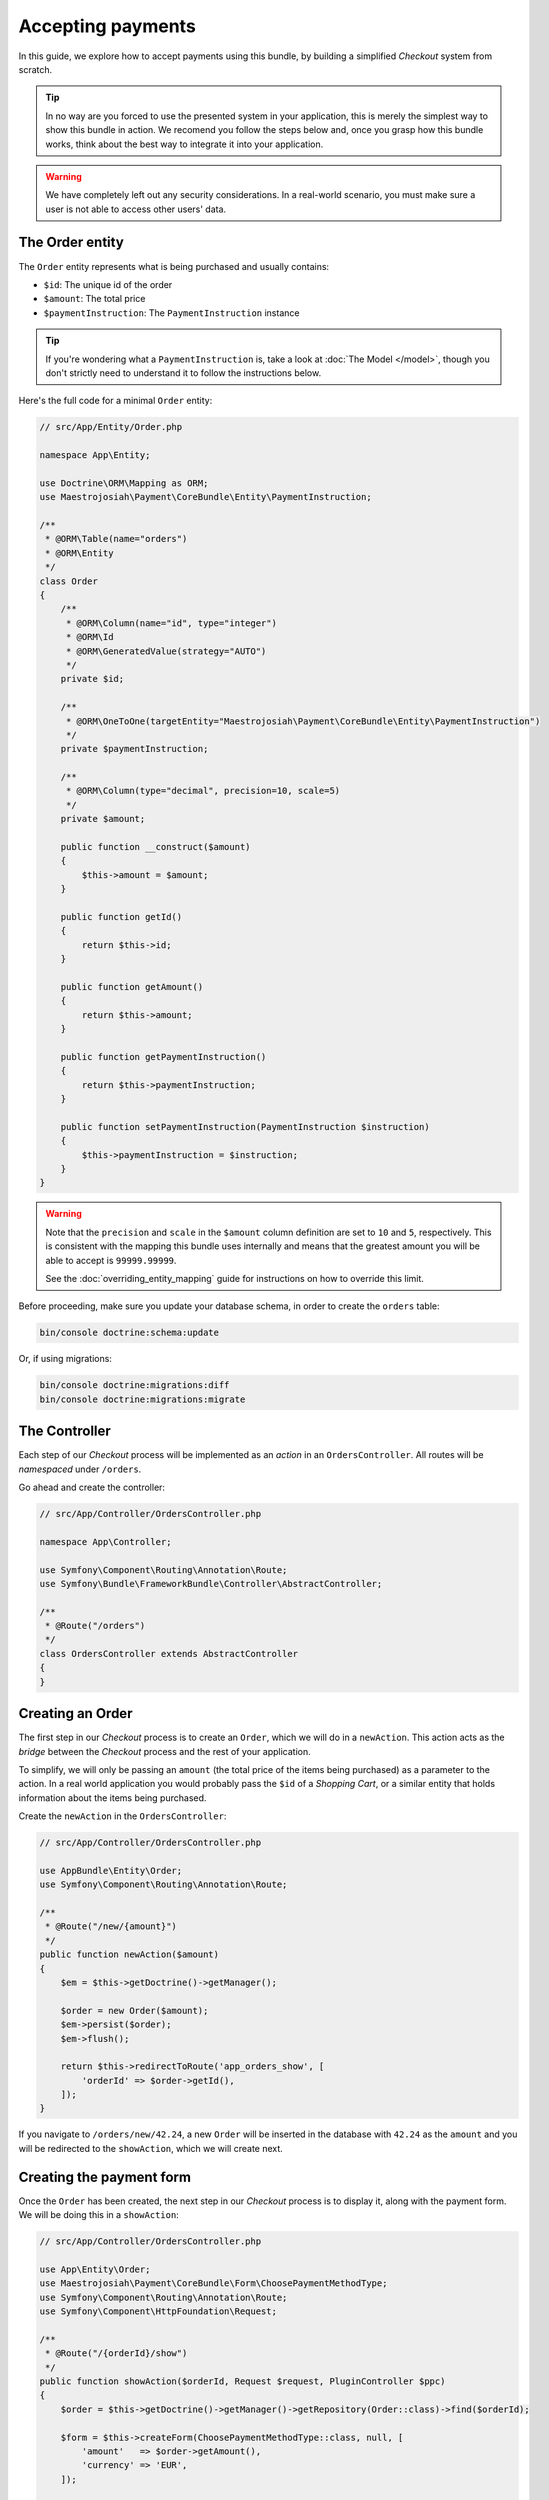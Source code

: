 Accepting payments
==================
In this guide, we explore how to accept payments using this bundle, by building a simplified *Checkout* system from scratch.

.. tip ::
    In no way are you forced to use the presented system in your application, this is merely the simplest way to show this bundle in action. We recomend you follow the steps below and, once you grasp how this bundle works, think about the best way to integrate it into your application.

.. warning ::

    We have completely left out any security considerations. In a real-world scenario, you must make sure a user is not able to access other users' data.

The Order entity
----------------
The ``Order`` entity represents what is being purchased and usually contains:

- ``$id``: The unique id of the order
- ``$amount``: The total price
- ``$paymentInstruction``: The ``PaymentInstruction`` instance

.. tip ::

    If you're wondering what a ``PaymentInstruction`` is, take a look at :doc:`The Model </model>`, though you don't strictly need to understand it to follow the instructions below.

Here's the full code for a minimal ``Order`` entity:

.. code-block :: php

    // src/App/Entity/Order.php

    namespace App\Entity;

    use Doctrine\ORM\Mapping as ORM;
    use Maestrojosiah\Payment\CoreBundle\Entity\PaymentInstruction;

    /**
     * @ORM\Table(name="orders")
     * @ORM\Entity
     */
    class Order
    {
        /**
         * @ORM\Column(name="id", type="integer")
         * @ORM\Id
         * @ORM\GeneratedValue(strategy="AUTO")
         */
        private $id;

        /**
         * @ORM\OneToOne(targetEntity="Maestrojosiah\Payment\CoreBundle\Entity\PaymentInstruction")
         */
        private $paymentInstruction;

        /**
         * @ORM\Column(type="decimal", precision=10, scale=5)
         */
        private $amount;

        public function __construct($amount)
        {
            $this->amount = $amount;
        }

        public function getId()
        {
            return $this->id;
        }

        public function getAmount()
        {
            return $this->amount;
        }

        public function getPaymentInstruction()
        {
            return $this->paymentInstruction;
        }

        public function setPaymentInstruction(PaymentInstruction $instruction)
        {
            $this->paymentInstruction = $instruction;
        }
    }

.. warning ::

    Note that the ``precision`` and ``scale`` in the ``$amount`` column definition are set to ``10`` and ``5``, respectively. This is consistent with the mapping this bundle uses internally and means that the greatest amount you will be able to accept is ``99999.99999``.

    See the :doc:`overriding_entity_mapping` guide for instructions on how to override this limit.

Before proceeding, make sure you update your database schema, in order to create the ``orders`` table:

.. code-block :: bash

    bin/console doctrine:schema:update

Or, if using migrations:

.. code-block :: bash

    bin/console doctrine:migrations:diff
    bin/console doctrine:migrations:migrate

The Controller
--------------
Each step of our *Checkout* process will be implemented as an *action* in an ``OrdersController``. All routes will be *namespaced* under ``/orders``.

Go ahead and create the controller:

.. code-block :: php

    // src/App/Controller/OrdersController.php

    namespace App\Controller;

    use Symfony\Component\Routing\Annotation\Route;
    use Symfony\Bundle\FrameworkBundle\Controller\AbstractController;

    /**
     * @Route("/orders")
     */
    class OrdersController extends AbstractController
    {
    }

Creating an Order
------------------
The first step in our *Checkout* process is to create an ``Order``, which we will do in a ``newAction``. This action acts as the *bridge* between the *Checkout* process and the rest of your application.

To simplify, we will only be passing an ``amount`` (the total price of the items being purchased) as a parameter to the action. In a real world application you would probably pass the ``$id`` of a *Shopping Cart*, or a similar entity that holds information about the items being purchased.

Create the ``newAction`` in the ``OrdersController``:

.. code-block :: php

    // src/App/Controller/OrdersController.php

    use AppBundle\Entity\Order;
    use Symfony\Component\Routing\Annotation\Route;

    /**
     * @Route("/new/{amount}")
     */
    public function newAction($amount)
    {
        $em = $this->getDoctrine()->getManager();

        $order = new Order($amount);
        $em->persist($order);
        $em->flush();

        return $this->redirectToRoute('app_orders_show', [
            'orderId' => $order->getId(),
        ]);
    }

If you navigate to ``/orders/new/42.24``, a new ``Order`` will be inserted in the database with ``42.24`` as the ``amount`` and you will be redirected to the ``showAction``, which we will create next.

Creating the payment form
-------------------------
Once the ``Order`` has been created, the next step in our *Checkout* process is to display it, along with the payment form. We will be doing this in a ``showAction``:

.. code-block :: php

    // src/App/Controller/OrdersController.php

    use App\Entity\Order;
    use Maestrojosiah\Payment\CoreBundle\Form\ChoosePaymentMethodType;
    use Symfony\Component\Routing\Annotation\Route;
    use Symfony\Component\HttpFoundation\Request;

    /**
     * @Route("/{orderId}/show")
     */
    public function showAction($orderId, Request $request, PluginController $ppc)
    {
        $order = $this->getDoctrine()->getManager()->getRepository(Order::class)->find($orderId);

        $form = $this->createForm(ChoosePaymentMethodType::class, null, [
            'amount'   => $order->getAmount(),
            'currency' => 'EUR',
        ]);

        return $this->render('Orders/show.html.twig', [
            'order' => $order,
            'form'  => $form->createView(),
        ]);
    }

.. note ::

    If your Symfony version is earlier than ``3.0``, you must refer to the form by its alias instead of using the class directly:

    .. code-block :: php

        // src/AppBundle/Controller/OrdersController.php

        $form = $this->createForm('maestrojosiah_choose_payment_method', null, [
            'amount'   => $order->getAmount(),
            'currency' => 'EUR',
        ]);

And the corresponding template:

.. code-block :: twig

    {# templates/Orders/show.html.twig #}

    Total price: € {{ order.amount }}

    {{ form_start(form) }}
        {{ form_widget(form) }}
        <input type="submit" value="Pay € {{ order.amount }}" />
    {{ form_end(form) }}

If you now refresh the page in your browser, you should see the template rendered, with all the payment methods you have installed. The form includes a radio button so the user can select the payment method they wish to use.

.. tip ::

    If you get a ``There is no payment method available`` exception, you haven't configured any payment backends yet. Please see :ref:`setup-configure-plugin` for information on how to do this.

.. tip ::
    See :doc:`/payment_form` for information on all the available options you can pass to the form.

Handling form submission
------------------------
We'll handle form submission in the same action which renders the form. Upon binding, the form type will validate the data for the chosen payment method and, on success, give us back a valid ``PaymentInstruction`` instance.

We'll *attach* this ``PaymentInstruction`` to the ``Order`` and then redirect to the ``paymentCreateAction``. In case the form is not valid, we don't redirect and the template is re-rendered with form errors displayed.

Note that no remote calls to the payment backend are made in this action, we're simply manipulating data in the local database.

.. code-block :: php

    // src/App/Controller/OrdersController.php

    use App\Entity\Order;
    use Maestrojosiah\Payment\CoreBundle\Form\ChoosePaymentMethodType;
    use Symfony\Component\Routing\Annotation\Route;
    use Symfony\Component\HttpFoundation\Request;

    /**
     * @Route("/{orderId}/show")
     */
    public function showAction($orderId, Request $request, PluginController $ppc)
    {
        $form = $this->createForm(ChoosePaymentMethodType::class, null, [
            'amount'   => $order->getAmount(),
            'currency' => 'EUR',
        ]);

        $form->handleRequest($request);

        if ($form->isSubmitted() && $form->isValid()) {
            $ppc->createPaymentInstruction($instruction = $form->getData());

            $order->setPaymentInstruction($instruction);

            $em = $this->getDoctrine()->getManager();
            $em->persist($order);
            $em->flush($order);

            return $this->redirectToRoute('app_orders_paymentcreate', [
                'orderId' => $order->getId(),
            ]);
        }

        return $this->render('Orders/show.html.twig', [
            'order' => $order,
            'form'  => $form->createView(),
        ]);
    }

Depositing money
----------------
In the previous section, we created our ``PaymentInstruction`` and redirected to the ``paymentCreateAction``. In this section we will be implementing that action.

Creating a ``Payment`` instance
~~~~~~~~~~~~~~~~~~~~~~~~~~~~~~~
Let's start by creating a private method in our controller, which will aid us in creating the ``Payment`` instance. No remote calls will be made yet.

.. code-block :: php

    // src/App/Controller/OrdersController.php

    use App\Entity\Order;
    use Maestrojosiah\Payment\CoreBundle\PluginController\PluginController;

    private function createPayment(Order $order, PluginController $ppc)
    {
        $instruction = $order->getPaymentInstruction();
        $pendingTransaction = $instruction->getPendingTransaction();

        if ($pendingTransaction !== null) {
            return $pendingTransaction->getPayment();
        }

        $amount = $instruction->getAmount() - $instruction->getDepositedAmount();

        return $ppc->createPayment($instruction->getId(), $amount);
    }

Issuing the payment
~~~~~~~~~~~~~~~~~~~
Now we'll call the ``createPayment`` method we implemented in the previous section in a new ``createPaymentAction``, where we will actually create a payment through the payment backend and, if successful, redirect the user to a ``paymentCompleteAction``:

.. code-block :: php

    // src/App/Controller/OrdersController.php

    use App\Entity\Order;
    use Symfony\Component\Routing\Annotation\Route;
    use Maestrojosiah\Payment\CoreBundle\PluginController\PluginController;
    use Maestrojosiah\Payment\CoreBundle\PluginController\Result;

    /**
     * @Route("/{orderId}/payment/create")
     */
    public function paymentCreateAction($orderId, PluginController $ppc)
    {
        $order = $this->getDoctrine()->getManager()->getRepository(Order::class)->find($orderId);

        $payment = $this->createPayment($order, $ppc);

        $result = $ppc->approveAndDeposit($payment->getId(), $payment->getTargetAmount());

        if ($result->getStatus() === Result::STATUS_SUCCESS) {
            return $this->redirectToRoute('app_orders_paymentcomplete', [
                'orderId' => $order->getId(),
            ]);
        }

        throw $result->getPluginException();

        // In a real-world application you wouldn't throw the exception. You would,
        // for example, redirect to the showAction with a flash message informing
        // the user that the payment was not successful.
    }


.. tip ::

    If you get an ``Unable to generate a URL`` exception, the transaction was successful. We just haven't created that action yet, we will be doing so later.

    If you get an ``ActionRequiredException``, you are using a payment backend which requires *offsite* operations. In the next section we explain what this means and how to support it.

Performing the payment *offsite*
~~~~~~~~~~~~~~~~~~~~~~~~~~~~~~~~
Certain payment backends (e.g. Paypal) require the user to go their site to actually perform the payment. In that case, ``$result`` will have status ``Pending`` and we need to redirect the user to a given URL.

We would add the following to our action:


.. code-block :: php

    // src/App/Controller/OrdersController.php

    use Maestrojosiah\Payment\CoreBundle\Plugin\Exception\Action\VisitUrl;
    use Maestrojosiah\Payment\CoreBundle\Plugin\Exception\ActionRequiredException;
    use Maestrojosiah\Payment\CoreBundle\PluginController\Result;

    if ($result->getStatus() === Result::STATUS_PENDING) {
        $ex = $result->getPluginException();

        if ($ex instanceof ActionRequiredException) {
            $action = $ex->getAction();

            if ($action instanceof VisitUrl) {
                return $this->redirect($action->getUrl());
            }
        }
    }

    throw $result->getPluginException();

.. tip ::

    If you get an exception, you probably didn't configure the payment plugin correctly. Take a look at the respective plugin's documentation and make sure you followed the instructions.

Displaying a *Payment complete* page
~~~~~~~~~~~~~~~~~~~~~~~~~~~~~~~~~~~~
The last step in out *Checkout* process is to tell the user the payment was successful. We wil be doing so in a ``paymentCompleteAction``, to which we have been redirected from the ``paymentCreateAction``:

.. code-block :: php

    // src/App/Controller/OrdersController.php

    use Symfony\Component\HttpFoundation\Response;
    use Symfony\Component\Routing\Annotation\Route;

    /**
     * @Route("/{orderId}/payment/complete")
     */
    public function paymentCompleteAction($orderId)
    {
        return new Response('Payment complete');
    }
